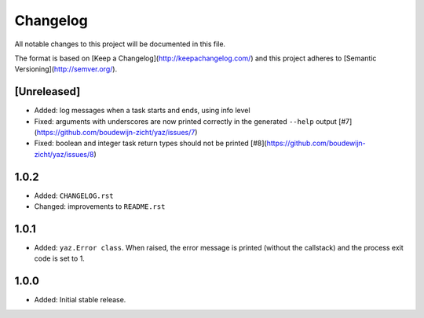=========
Changelog
=========

All notable changes to this project will be documented in this file.

The format is based on [Keep a Changelog](http://keepachangelog.com/)
and this project adheres to [Semantic Versioning](http://semver.org/).

[Unreleased]
------------

- Added: log messages when a task starts and ends, using info level
- Fixed: arguments with underscores are now printed correctly in the generated
  ``--help`` output [#7](https://github.com/boudewijn-zicht/yaz/issues/7)
- Fixed: boolean and integer task return types should not be printed
  [#8](https://github.com/boudewijn-zicht/yaz/issues/8)

1.0.2
-----

- Added: ``CHANGELOG.rst``
- Changed: improvements to ``README.rst``

1.0.1
-----

- Added: ``yaz.Error class``.  When raised, the error message is
  printed (without the callstack) and the process exit code
  is set to 1.

1.0.0
-----

- Added: Initial stable release.
